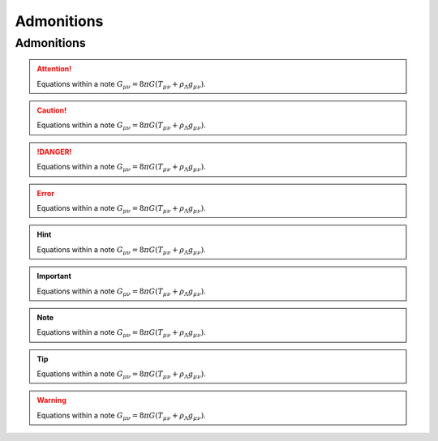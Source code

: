 =======================
Admonitions
=======================

Admonitions
===================

.. attention::
   Equations within a note
   :math:`G_{\mu\nu} = 8 \pi G (T_{\mu\nu}  + \rho_\Lambda g_{\mu\nu})`.

.. caution::
   Equations within a note
   :math:`G_{\mu\nu} = 8 \pi G (T_{\mu\nu}  + \rho_\Lambda g_{\mu\nu})`.

.. danger::
   Equations within a note
   :math:`G_{\mu\nu} = 8 \pi G (T_{\mu\nu}  + \rho_\Lambda g_{\mu\nu})`.

.. error::
   Equations within a note
   :math:`G_{\mu\nu} = 8 \pi G (T_{\mu\nu}  + \rho_\Lambda g_{\mu\nu})`.

.. hint::
   Equations within a note
   :math:`G_{\mu\nu} = 8 \pi G (T_{\mu\nu}  + \rho_\Lambda g_{\mu\nu})`.

.. important::
   Equations within a note
   :math:`G_{\mu\nu} = 8 \pi G (T_{\mu\nu}  + \rho_\Lambda g_{\mu\nu})`.

.. note::
   Equations within a note
   :math:`G_{\mu\nu} = 8 \pi G (T_{\mu\nu}  + \rho_\Lambda g_{\mu\nu})`.

.. seealso:: See this

.. tip::
   Equations within a note
   :math:`G_{\mu\nu} = 8 \pi G (T_{\mu\nu}  + \rho_\Lambda g_{\mu\nu})`.

.. warning::
   Equations within a note
   :math:`G_{\mu\nu} = 8 \pi G (T_{\mu\nu}  + \rho_\Lambda g_{\mu\nu})`.

